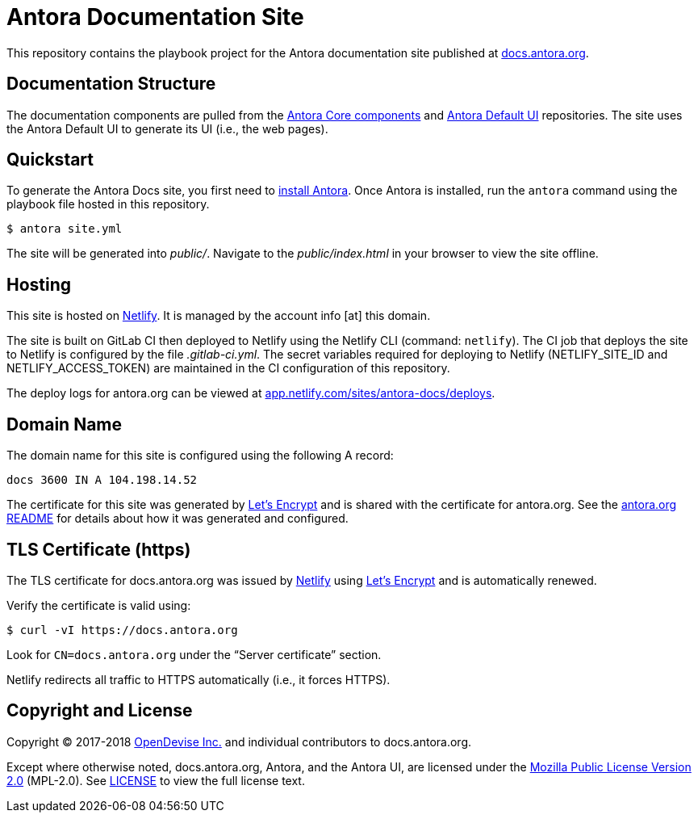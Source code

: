 = Antora Documentation Site
// Settings:
:hide-uri-scheme:
ifdef::env-gitlab[:badges:]
// Project URIs:
:uri-project: https://antora.org
:uri-docs: https://docs.antora.org
:uri-install: {uri-docs}/antora/1.0/install/install-antora/
:uri-repo-core: https://gitlab.com/antora/antora
:uri-repo-ui: https://gitlab.com/antora/antora-ui-default
// External URIs:
:uri-letsencrypt: https://letsencrypt.org
:uri-netlify: https://www.netlify.com
:uri-netlify-deploys: https://app.netlify.com/sites/antora-docs/deploys
:uri-opendevise: https://opendevise.com

ifdef::badges[]
image:https://gitlab.com/antora/docs.antora.org/badges/master/pipeline.svg[CI status,116,20,link=https://gitlab.com/antora/docs.antora.org/pipelines]
image:https://www.netlify.com/img/global/badges/netlify-dark.svg[Deploy Status,45,20,link={uri-netlify-deploys}]
endif::[]

This repository contains the playbook project for the Antora documentation site published at {uri-docs}.

== Documentation Structure

The documentation components are pulled from the {uri-repo-core}[Antora Core components] and {uri-repo-ui}[Antora Default UI] repositories.
The site uses the Antora Default UI to generate its UI (i.e., the web pages).

== Quickstart

To generate the Antora Docs site, you first need to {uri-install}[install Antora].
Once Antora is installed, run the `antora` command using the playbook file hosted in this repository.

 $ antora site.yml

The site will be generated into [.path]_public/_.
Navigate to the [.path]_public/index.html_ in your browser to view the site offline.

== Hosting

This site is hosted on {uri-netlify}[Netlify].
It is managed by the account info [at] this domain.

The site is built on GitLab CI then deployed to Netlify using the Netlify CLI (command: `netlify`).
The CI job that deploys the site to Netlify is configured by the file [.path]_.gitlab-ci.yml_.
The secret variables required for deploying to Netlify (NETLIFY_SITE_ID and NETLIFY_ACCESS_TOKEN) are maintained in the CI configuration of this repository.

The deploy logs for antora.org can be viewed at {uri-netlify-deploys}.

== Domain Name

The domain name for this site is configured using the following A record:

 docs 3600 IN A 104.198.14.52

The certificate for this site was generated by {uri-letsencrypt}[Let's Encrypt] and is shared with the certificate for antora.org.
See the https://gitlab.com/antora/antora.org/blob/master/README.adoc[antora.org README] for details about how it was generated and configured.

== TLS Certificate (https)

The TLS certificate for docs.antora.org was issued by {uri-netlify}[Netlify] using {uri-letsencrypt}[Let's Encrypt] and is automatically renewed.

Verify the certificate is valid using:

 $ curl -vI https://docs.antora.org

Look for `CN=docs.antora.org` under the "`Server certificate`" section.

Netlify redirects all traffic to HTTPS automatically (i.e., it forces HTTPS).

== Copyright and License

Copyright (C) 2017-2018 {uri-opendevise}[OpenDevise Inc.] and individual contributors to docs.antora.org.

Except where otherwise noted, docs.antora.org, Antora, and the Antora UI, are licensed under the https://www.mozilla.org/en-US/MPL/2.0/[Mozilla Public License Version 2.0] (MPL-2.0).
See link:LICENSE[] to view the full license text.
